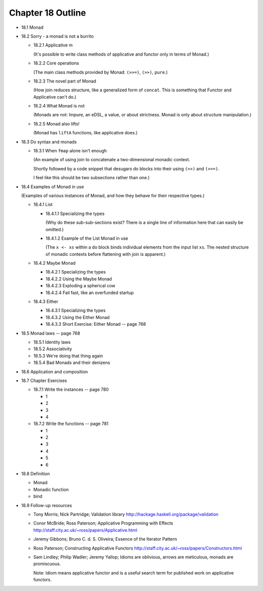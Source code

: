 ********************
 Chapter 18 Outline
********************

* 18.1 Monad
* 18.2 Sorry - a monad is not a burrito

  * 18.2.1 Applicative m

    (It's possible to write class methods of
    applicative and functor only in terms of
    Monad.)

  * 18.2.2 Core operations

    (The main class methods provided by
    Monad: ``(>>=)``, ``(>>)``, ``pure``.)

  * 18.2.3 The novel part of Monad

    (How join reduces structure, like a
    generalized form of ``concat``. This is
    something that Functor and Applicative
    can't do.)

  * 18.2.4 What Monad is not

    (Monads are not: Impure, an eDSL, a
    value, or about strictness. Monad is
    only about structure manipulation.)

  * 18.2.5 Monad also lifts!

    (Monad has ``liftA`` functions, like
    applicative does.)

* 18.3 Do syntax and monads

  * 18.3.1 When ``fmap`` alone isn't enough

    (An example of using join to concatenate
    a two-dimensional monadic context.

    Shortly followed by a code snippet that
    desugars do blocks into their using
    ``(>>)`` and ``(>>=)``.

    I feel like this should be two
    subsections rather than one.)

* 18.4 Examples of Monad in use

  (Examples of various instances of Monad,
  and how they behave for their respective
  types.)

  * 18.4.1 List

    * 18.4.1.1 Specializing the types

      (Why do these sub-sub-sections exist?
      There is a single line of information
      here that can easily be omitted.)

    * 18.4.1.2 Example of the List Monad in use

      (The ``x <- xs`` within a do block
      binds individual elements from the
      input list ``xs``. The nested structure
      of monadic contexts before flattening
      with join is apparent.)

  * 18.4.2 Maybe Monad

    * 18.4.2.1 Specializing the types
    * 18.4.2.2 Using the Maybe Monad
    * 18.4.2.3 Exploding a spherical cow
    * 18.4.2.4 Fail fast, like an overfunded startup

  * 18.4.3 Either

    * 18.4.3.1 Specializing the types
    * 18.4.3.2 Using the Either Monad
    * 18.4.3.3 Short Exercise: Either Monad -- page 768

* 18.5 Monad laws -- page 768

  * 18.5.1 Identity laws
  * 18.5.2 Associativity
  * 18.5.3 We're doing that thing again
  * 18.5.4 Bad Monads and their denizens

* 18.6 Application and composition
* 18.7 Chapter Exercises

  * 18.7.1 Write the instances -- page 780

    * 1
    * 2
    * 3
    * 4

  * 18.7.2 Write the functions -- page 781

    * 1
    * 2
    * 3
    * 4
    * 5
    * 6

* 18.8 Definition

  * Monad
  * Monadic function
  * bind

* 18.9 Follow-up resources

  * Tony Morris; Nick Partridge; Validation library
    http://hackage.haskell.org/package/validation

  * Conor McBride; Ross Paterson; Applicative
    Programming with Effects
    http://staff.city.ac.uk/~ross/papers/Applicative.html

  * Jeremy Gibbons; Bruno C. d. S. Oliveira; Essence
    of the Iterator Pattern

  * Ross Paterson; Constructing Applicative Functors
    http://staff.city.ac.uk/~ross/papers/Constructors.html

  * Sam Lindley; Philip Wadler; Jeremy Yallop;
    Idioms are oblivious, arrows are meticulous,
    monads are promiscuous.

    Note: Idiom means applicative functor and is a
    useful search term for published work on
    applicative functors.

